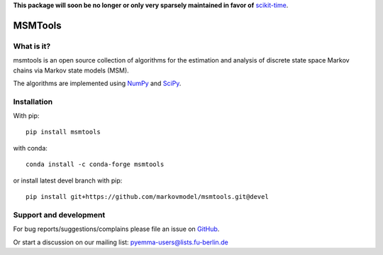 **This package will soon be no longer or only very sparsely maintained in favor of** `scikit-time <https://github.com/scikit-time/scikit-time>`__.



MSMTools
========

What is it?
-----------
msmtools is an open source collection of algorithms for the estimation
and analysis of discrete state space Markov chains via Markov state
models (MSM).

The algorithms are implemented using `NumPy <http://www.numpy.org/>`_
and `SciPy <http://www.scipy.org>`_.

Installation
------------
With pip::

     pip install msmtools

with conda::

     conda install -c conda-forge msmtools


or install latest devel branch with pip::

     pip install git+https://github.com/markovmodel/msmtools.git@devel


Support and development
-----------------------
For bug reports/suggestions/complains please file an issue on
`GitHub <http://github.com/markovmodel/msmtools>`__.

Or start a discussion on our mailing list: pyemma-users@lists.fu-berlin.de
